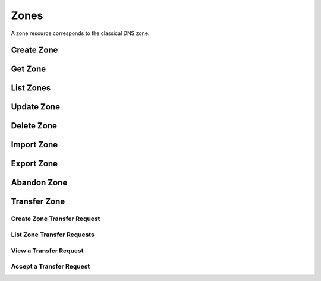 ..
    Copyright (C) 2014 eNovance SAS <licensing@enovance.com>

    Author: Artom Lifshitz <artom.lifshitz@enovance.com>

    Licensed under the Apache License, Version 2.0 (the "License"); you may
    not use this file except in compliance with the License. You may obtain
    a copy of the License at

        http://www.apache.org/licenses/LICENSE-2.0

    Unless required by applicable law or agreed to in writing, software
    distributed under the License is distributed on an "AS IS" BASIS, WITHOUT
    WARRANTIES OR CONDITIONS OF ANY KIND, either express or implied. See the
    License for the specific language governing permissions and limitations
    under the License.

Zones
=====

A zone resource corresponds to the classical DNS zone.

Create Zone
-----------

.. http:post:: /zones

    Creates a new zone.

    **Example request:**

    .. sourcecode:: http

        POST /v2/zones HTTP/1.1
        Host: 127.0.0.1:9001
        Accept: application/json
        Content-Type: application/json

        {
            "name": "example.org.",
            "email": "joe@example.org",
            "ttl": 7200,
            "description": "This is an example zone."
        }

    **Example response:**

    .. sourcecode:: http

        HTTP/1.1 201 Created
        Content-Type: application/json

        {
            "id": "a86dba58-0043-4cc6-a1bb-69d5e86f3ca3",
            "pool_id": "572ba08c-d929-4c70-8e42-03824bb24ca2",
            "project_id": "4335d1f0-f793-11e2-b778-0800200c9a66",
            "name": "example.org.",
            "email": "joe@example.org",
            "ttl": 7200,
            "serial": 1404757531,
            "status": "ACTIVE",
            "description": "This is an example zone.",
            "masters": [],
            "type": "PRIMARY",
            "transferred_at": null,
            "version": 1,
            "created_at": "2014-07-07T18:25:31.275934",
            "updated_at": null,
            "links": {
              "self": "https://127.0.0.1:9001/v2/zones/a86dba58-0043-4cc6-a1bb-69d5e86f3ca3"
            }
        }

    :form description: UTF-8 text field.
    :form name: Valid zone name (Immutable).
    :form type: Enum PRIMARY/SECONDARY, default PRIMARY (Immutable).
    :form email: email address, required for type PRIMARY, NULL for SECONDARY.
    :form ttl: time-to-live numeric value in seconds, NULL for SECONDARY.
    :form masters: Array of master nameservers. (NULL for type PRIMARY, required for SECONDARY otherwise zone will not be transferred before set).

    :statuscode 201: Created
    :statuscode 202: Accepted
    :statuscode 401: Access Denied

Get Zone
--------

.. http:get:: /zones/(uuid:id)

    Retrieves a zone with the specified zone ID.

    **Example request:**

    .. sourcecode:: http

        GET /v2/zones/a86dba58-0043-4cc6-a1bb-69d5e86f3ca3 HTTP/1.1
        Host: 127.0.0.1:9001
        Accept: application/json
        Content-Type: application/json


    **Example response:**

    .. sourcecode:: http

        HTTP/1.1 200 OK
        Vary: Accept
        Content-Type: application/json

        {
            "id": "a86dba58-0043-4cc6-a1bb-69d5e86f3ca3",
            "pool_id": "572ba08c-d929-4c70-8e42-03824bb24ca2",
            "project_id": "4335d1f0-f793-11e2-b778-0800200c9a66",
            "name": "example.org.",
            "email": "joe@example.org.",
            "ttl": 7200,
            "serial": 1404757531,
            "status": "ACTIVE",
            "description": "This is an example zone.",
            "masters": [],
            "type": "PRIMARY",
            "transferred_at": null,
            "version": 1,
            "created_at": "2014-07-07T18:25:31.275934",
            "updated_at": null,
            "links": {
              "self": "https://127.0.0.1:9001/v2/zones/a86dba58-0043-4cc6-a1bb-69d5e86f3ca3"
            }
        }

    :statuscode 200: Success
    :statuscode 401: Access Denied

List Zones
----------

.. http:get:: /zones

    Lists all zones.

    **Example Request:**

    .. sourcecode:: http

        GET /v2/zones HTTP/1.1
        Host: 127.0.0.1:9001
        Accept: application/json
        Content-Type: application/json


    **Example Response:**

    .. sourcecode:: http

        HTTP/1.1 200 OK
        Vary: Accept
        Content-Type: application/json

        {
          "zones": [{
            "id": "a86dba58-0043-4cc6-a1bb-69d5e86f3ca3",
            "pool_id": "572ba08c-d929-4c70-8e42-03824bb24ca2",
            "project_id": "4335d1f0-f793-11e2-b778-0800200c9a66",
            "name": "example.org.",
            "email": "joe@example.org.",
            "ttl": 7200,
            "serial": 1404757531,
            "status": "ACTIVE",
            "description": "This is an example zone.",
            "masters": [],
            "type": "PRIMARY",
            "transferred_at": null,
            "version": 1,
            "created_at": "2014-07-07T18:25:31.275934",
            "updated_at": null,
            "links": {
              "self": "https://127.0.0.1:9001/v2/zones/a86dba58-0043-4cc6-a1bb-69d5e86f3ca3"
            }
          }, {
            "id": "fdd7b0dc-52a3-491e-829f-41d18e1d3ada",
            "pool_id": "572ba08c-d929-4c70-8e42-03824bb24ca2",
            "project_id": "4335d1f0-f793-11e2-b778-0800200c9a66",
            "name": "example.net.",
            "email": "joe@example.net.",
            "ttl": 7200,
            "serial": 1404756682,
            "status": "ACTIVE",
            "description": "This is another example zone.",
            "masters": [],
            "type": "PRIMARY",
            "transferred_at": null,
            "version": 1,
            "created_at": "2014-07-07T18:22:08.287743",
            "updated_at": null,
            "links": {
              "self": "https://127.0.0.1:9001/v2/zones/fdd7b0dc-52a3-491e-829f-41d18e1d3ada"
            }
          }],
          "links": {
            "self": "https://127.0.0.1:9001/v2/zones"
          }
        }

    :statuscode 200: Success
    :statuscode 401: Access Denied

Update Zone
-----------

.. http:patch:: /zones/(uuid:id)

    Changes the specified attribute(s) for an existing zone.

    In the example below, we update the TTL to 3600.

    **Request:**

    .. sourcecode:: http

        PATCH /v2/zones/a86dba58-0043-4cc6-a1bb-69d5e86f3ca3 HTTP/1.1
        Host: 127.0.0.1:9001
        Accept: application/json
        Content-Type: application/json

        {
            "ttl": 3600
        }

    **Response:**

    .. sourcecode:: http

        HTTP/1.1 200 OK
        Content-Type: application/json

        {
            "id": "a86dba58-0043-4cc6-a1bb-69d5e86f3ca3",
            "pool_id": "572ba08c-d929-4c70-8e42-03824bb24ca2",
            "project_id": "4335d1f0-f793-11e2-b778-0800200c9a66",
            "name": "example.org.",
            "email": "joe@example.org.",
            "ttl": 3600,
            "serial": 1404760160,
            "status": "ACTIVE",
            "description": "This is an example zone.",
            "masters": [],
            "type": "PRIMARY",
            "transferred_at": null,
            "version": 1,
            "created_at": "2014-07-07T18:25:31.275934",
            "updated_at": "2014-07-07T19:09:20.876366",
            "links": {
              "self": "https://127.0.0.1:9001/v2/zones/a86dba58-0043-4cc6-a1bb-69d5e86f3ca3"
            }
        }

    :form description: UTF-8 text field.
    :form name: Valid zone name (Immutable).
    :form type: Enum PRIMARY/SECONDARY, default PRIMARY (Immutable).
    :form email: email address, required for type PRIMARY, NULL for SECONDARY.
    :form ttl: time-to-live numeric value in seconds, NULL for SECONDARY
    :form masters: Array of master nameservers. (NULL for type PRIMARY, required for SECONDARY otherwise zone will not be transferred before set.)

    :statuscode 200: Success
    :statuscode 202: Accepted
    :statuscode 401: Access Denied

Delete Zone
-----------

.. http:delete:: zones/(uuid:id)

    Deletes a zone with the specified zone ID. Deleting a zone is asynchronous.
    Once pool manager has deleted the zone from all the pool targets, the zone
    is deleted from storage.

    **Example Request:**

    .. sourcecode:: http

        DELETE /v2/zones/a86dba58-0043-4cc6-a1bb-69d5e86f3ca3 HTTP/1.1
        Host: 127.0.0.1:9001
        Accept: application/json
        Content-Type: application/json

    **Example Response:**

    .. sourcecode:: http

        HTTP/1.1 202 Accepted

    :statuscode 202: Accepted

Import Zone
-----------

.. http:post:: /zones

    To import a zonefile, set the Content-type to **text/dns** . The
    **zoneextractor.py** tool in the **contrib** folder can generate zonefiles
    that are suitable for Designate (without any **$INCLUDE** statements for
    example).

    **Example request:**

    .. sourcecode:: http

        POST /v2/zones HTTP/1.1
        Host: 127.0.0.1:9001
        Content-type: text/dns

        $ORIGIN example.com.
        example.com. 42 IN SOA ns.example.com. nsadmin.example.com. 42 42 42 42 42
        example.com. 42 IN NS ns.example.com.
        example.com. 42 IN MX 10 mail.example.com.
        ns.example.com. 42 IN A 10.0.0.1
        mail.example.com. 42 IN A 10.0.0.2

    **Example response:**

    .. sourcecode:: http

        HTTP/1.1 201 Created
        Content-Type: application/json

        {
            "email": "nsadmin@example.com",
            "id": "6b78734a-aef1-45cd-9708-8eb3c2d26ff1",
            "links": {
                "self": "http://127.0.0.1:9001/v2/zones/6b78734a-aef1-45cd-9708-8eb3c2d26ff1"
            },
            "name": "example.com.",
            "pool_id": "572ba08c-d929-4c70-8e42-03824bb24ca2",
            "project_id": "d7accc2f8ce343318386886953f2fc6a",
            "serial": 1404757531,
            "ttl": "42",
            "created_at": "2014-07-07T18:25:31.275934",
            "updated_at": null,
            "version": 1,
            "masters": [],
            "type": "PRIMARY",
            "transferred_at": null
        }

    :statuscode 201: Created
    :statuscode 415: Unsupported Media Type
    :statuscode 400: Bad request

Export Zone
-----------

.. http:get:: /zones/(uuid:id)

    To export a zone in zonefile format, set the **Accept** header to **text/dns**.

    **Example request**

    .. sourcecode:: http

        GET /v2/zones/6b78734a-aef1-45cd-9708-8eb3c2d26ff1 HTTP/1.1
        Host: 127.0.0.1:9001
        Accept: text/dns

    **Example response**

    .. sourcecode:: http

        HTTP/1.1 200 OK
        Content-Type: text/dns

        $ORIGIN example.com.
        $TTL 42

        example.com. IN SOA ns.designate.com. nsadmin.example.com. (
            1394213803 ; serial
            3600 ; refresh
            600 ; retry
            86400 ; expire
            3600 ; minimum
        )


        example.com. IN NS ns.designate.com.


        example.com.  IN MX 10 mail.example.com.
        ns.example.com.  IN A  10.0.0.1
        mail.example.com.  IN A  10.0.0.2

    :statuscode 200: Success
    :statuscode 406: Not Acceptable

    Notice how the SOA and NS records are replaced with the Designate server(s).

Abandon Zone
------------

.. http:post:: /zones/(uuid:id)/tasks/abandon

    When a zone is abandoned it removes the zone from Designate's storage.
    There is no operation done on the pool targets. This is intended to be used
    in the cases where Designate's storage is incorrect for whatever reason. By
    default this is restricted by policy (abandon_domain) to admins.

    **Example Request:**

    .. sourcecode:: http

        POST /v2/zones/a86dba58-0043-4cc6-a1bb-69d5e86f3ca3/tasks/abandon HTTP/1.1
        Host: 127.0.0.1:9001
        Accept: application/json
        Content-Type: application/json

    **Example Response:**

    .. sourcecode:: http

        HTTP/1.1 204 No content

    :statuscode 204: No content

Transfer Zone
-------------

Create Zone Transfer Request
^^^^^^^^^^^^^^^^^^^^^^^^^^^^

.. http:post:: /zones/(uuid:id)/tasks/transfer_requests

    To initiate a transfer the original owner must create a transfer request.

    This will return two items that are required to continue:
        * key: a password that is used to validate the transfer
        * id: ID of the request.

    Both of these should be communicated out of band (email / IM / etc) to the intended recipient

    There is an option of limiting the transfer to a single project. If that is required, the person initiating the transfer
    will need the Project ID. This will also allow the targeted project to see the transfer in their list of requests.

    A non-targeted request will not show in a list operation, apart from the owning projects request.
    An targeted request will only show in the targets and owners lists.

    An un-targeted request can be viewed by any authenticated user.

    **Example Request**

    .. sourcecode:: http

        POST /v2/zones/6b78734a-aef1-45cd-9708-8eb3c2d26ff8/tasks/transfer_requests HTTP/1.1
        Host: 127.0.0.1:9001
        Accept: application/json
        Content-Type: application/json

        {
            "target_project_id": "123456",
            "description": "Transfer qa.dev.example.com. to QA Team"
        }

    **Example Response**

    .. sourcecode:: http

        HTTP/1.1 201 Created
        Content-Type: application/json

        {
            "created_at": "2014-07-17T20:34:40.882579",
            "description": null,
            "id": "f2ad17b5-807a-423f-a991-e06236c247be",
            "key": "9Z2R50Y0",
            "project_id": "1",
            "status": "ACTIVE",
            "target_project_id": "123456",
            "updated_at": null,
            "zone_id": "6b78734a-aef1-45cd-9708-8eb3c2d26ff8",
            "zone_name": "qa.dev.example.com.",
            "links": {
                "self": "http://127.0.0.1:9001/v2/zones/tasks/transfer_requests/f2ad17b5-807a-423f-a991-e06236c247be"
            }
        }

    :form description: UTF-8 text field
    :form target_project_id: Optional field to only allow a single tenant to accept the transfer request


List Zone Transfer Requests
^^^^^^^^^^^^^^^^^^^^^^^^^^^

.. http:get:: /zones/tasks/transfer_requests

    List all transfer requests that the requesting project have created, or are targeted to that project

    The detail shown will differ, based on who the requester is.

    **Example Request**

    .. sourcecode:: http

        GET /zones/tasks/transfer_requests HTTP/1.1
        Host: 127.0.0.1:9001
        Accept: application/json

    **Example Response**

    .. sourcecode:: http

        HTTP/1.1 200 OK
        Content-Type: application/json

        {
            "transfer_requests": [
                {
                    "created_at": "2014-07-17T20:34:40.882579",
                    "description": "This was created by the requesting project",
                    "id": "f2ad17b5-807a-423f-a991-e06236c247be",
                    "key": "9Z2R50Y0",
                    "project_id": "1",
                    "status": "ACTIVE",
                    "target_project_id": "123456",
                    "updated_at": null,
                    "zone_id": "6b78734a-aef1-45cd-9708-8eb3c2d26ff8",
                    "zone_name": "qa.dev.example.com.",
                    "links": {
                        "self": "http://127.0.0.1:9001/v2/zones/tasks/transfer_requests/f2ad17b5-807a-423f-a991-e06236c247be"
                    }
                },
                {
                    "description": "This is scoped to the requesting project",
                    "id": "efd2d720-b0c4-43d4-99f7-d9b53e08860d",
                    "zone_id": "2c4d5e37-f823-4bee-9859-031cb44f80e7",
                    "zone_name": "subdomain.example.com.",
                    "status": "ACTIVE",
                    "links": {
                        "self": "http://127.0.0.1:9001/v2/zones/tasks/transfer_requests/efd2d720-b0c4-43d4-99f7-d9b53e08860d"
                    }
                }
            ],
            "links": {
                "self": "http://127.0.0.1:9001/v2/zones/tasks/transfer_requests"
            }
        }


View a Transfer Request
^^^^^^^^^^^^^^^^^^^^^^^

.. http:get:: /zones/tasks/transfer_requests/(uuid:id)

    Show details about a request.

    This allows a user to view a transfer request before accepting it

    **Example Request**

    .. sourcecode:: http

        GET /v2/zones/tasks/transfer_requests/f2ad17b5-807a-423f-a991-e06236c247be HTTP/1.1
        Host: 127.0.0.1:9001
        Accept: application/json

    **Example Response**

    .. sourcecode:: http

        HTTP/1.1 200 OK
        Content-Type: application/json

        {
            "description": "This is scoped to the requesting project",
            "id": "efd2d720-b0c4-43d4-99f7-d9b53e08860d",
            "zone_id": "2c4d5e37-f823-4bee-9859-031cb44f80e7",
            "zone_name": "subdomain.example.com.",
            "status": "ACTIVE",
            "links": {
                "self": "http://127.0.0.1:9001/v2/zones/tasks/transfer_requests/efd2d720-b0c4-43d4-99f7-d9b53e08860d"
            }
        }


Accept a Transfer Request
^^^^^^^^^^^^^^^^^^^^^^^^^

.. http:post:: /zones/tasks/transfer_accepts

    Accept a zone transfer request. This is called by the project that will own the zone
    (i.e. the project that will maintain the zone)

    Once the API returns "Complete" the zone has been transferred to the new project

    **Example Request**

    .. sourcecode:: http

        POST /v2/zones/tasks/transfer_accept HTTP/1.1
        Host: 127.0.0.1:9001
        Accept: application/json
        Content-Type: application/json

        {
            "key":"9Z2R50Y0",
            "zone_transfer_request_id":"f2ad17b5-807a-423f-a991-e06236c247be"
        }

    **Example Response**

    .. sourcecode:: http

        HTTP/1.1 201 Created
        Content-Type: application/json

        {
            "id": "581891d5-99f5-49e1-86c3-eec0f44d66fd",
            "links": {
                "self": "http://127.0.0.1:9001/v2/zones/tasks/transfer_accepts/581891d5-99f5-49e1-86c3-eec0f44d66fd",
                "zone": "http://127.0.0.1:9001/v2/zones/6b78734a-aef1-45cd-9708-8eb3c2d26ff8"
            },
            "status": "COMPLETE"
        }

